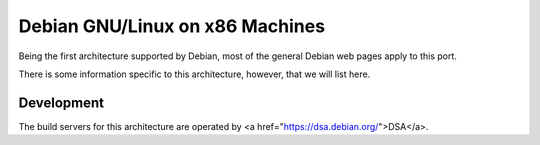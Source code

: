 ==============================================================
Debian GNU/Linux on x86 Machines
==============================================================

Being the first architecture supported by Debian,
most of the general Debian web pages apply to this port.

There is some information specific to this architecture,
however, that we will list here.


Development
==============================================================

The build servers for this architecture are operated by
<a href="https://dsa.debian.org/">DSA</a>.

